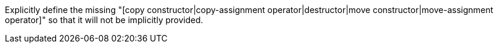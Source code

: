 Explicitly define the missing "[copy constructor|copy-assignment operator|destructor|move constructor|move-assignment operator]" so that it will not be implicitly provided.